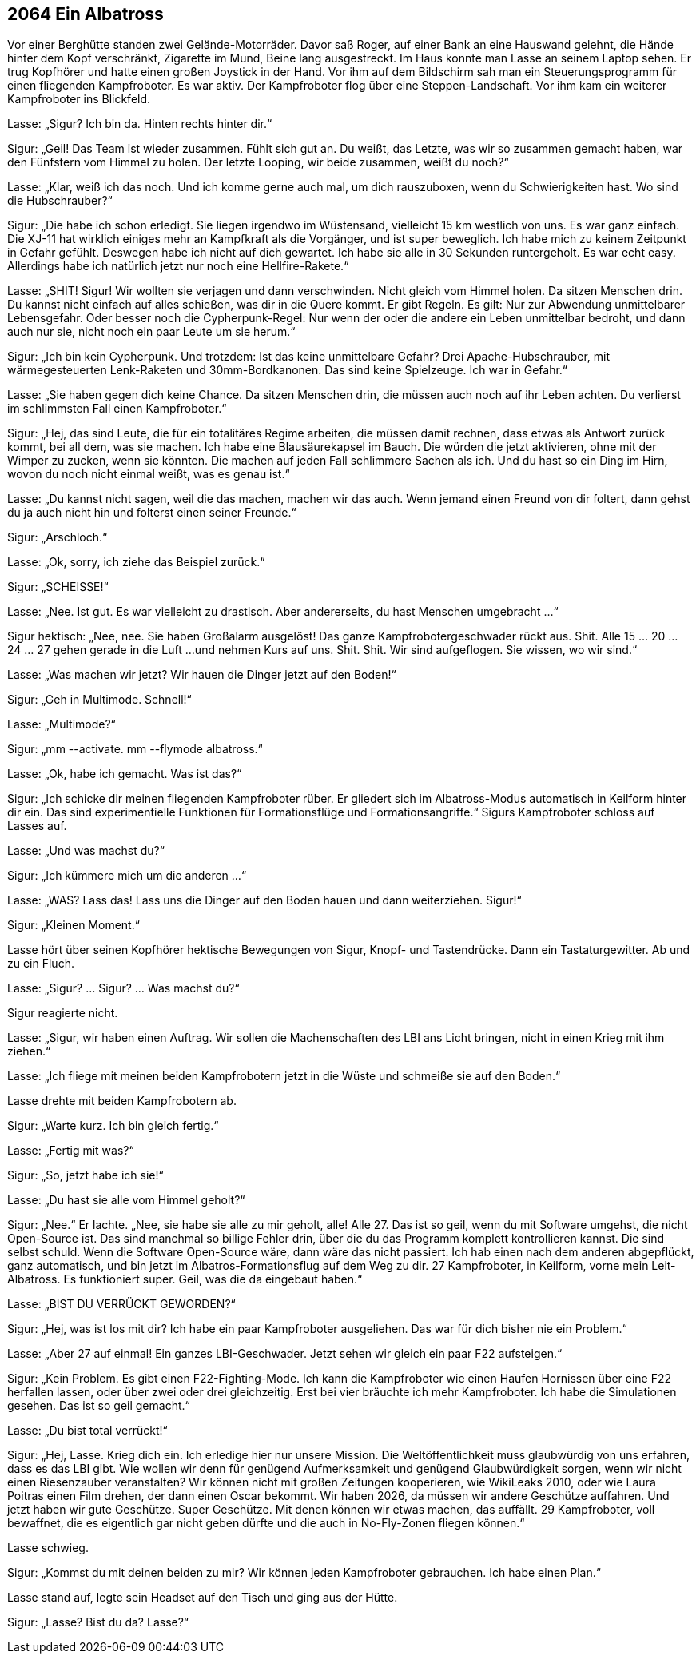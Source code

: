 == [big-number]#2064# Ein Albatross

[text-caps]#Vor einer Berghütte# standen zwei Gelände-Motorräder.
Davor saß Roger, auf einer Bank an eine Hauswand gelehnt, die Hände hinter dem Kopf verschränkt, Zigarette im Mund, Beine lang ausgestreckt.
Im Haus konnte man Lasse an seinem Laptop sehen.
Er trug Kopfhörer und hatte einen großen Joystick in der Hand.
Vor ihm auf dem Bildschirm sah man ein Steuerungsprogramm für einen fliegenden Kampfroboter.
Es war aktiv.
Der Kampfroboter flog über eine Steppen-Landschaft.
Vor ihm kam ein weiterer Kampfroboter ins Blickfeld.

Lasse: „Sigur?
Ich bin da.
Hinten rechts hinter dir.“

Sigur: „Geil!
Das Team ist wieder zusammen.
Fühlt sich gut an.
Du weißt, das Letzte, was wir so zusammen gemacht haben, war den Fünfstern vom Himmel zu holen.
Der letzte Looping, wir beide zusammen, weißt du noch?“

Lasse: „Klar, weiß ich das noch.
Und ich komme gerne auch mal, um dich rauszuboxen, wenn du Schwierigkeiten hast.
Wo sind die Hubschrauber?“

Sigur: „Die habe ich schon erledigt.
Sie liegen irgendwo im Wüstensand, vielleicht 15 km westlich von uns.
Es war ganz einfach.
Die XJ-11 hat wirklich einiges mehr an Kampfkraft als die Vorgänger, und ist super beweglich.
Ich habe mich zu keinem Zeitpunkt in Gefahr gefühlt.
Deswegen habe ich nicht auf dich gewartet.
Ich habe sie alle in 30 Sekunden runtergeholt.
Es war echt easy.
Allerdings habe ich natürlich jetzt nur noch eine Hellfire-Rakete.“

Lasse: „SHIT!
Sigur!
Wir wollten sie verjagen und dann verschwinden.
Nicht gleich vom Himmel holen.
Da sitzen Menschen drin.
Du kannst nicht einfach auf alles schießen, was dir in die Quere kommt.
Er gibt Regeln.
Es gilt: Nur zur Abwendung unmittelbarer Lebensgefahr.
Oder besser noch die Cypherpunk-Regel: Nur wenn der oder die andere ein Leben unmittelbar bedroht, und dann auch nur sie, nicht noch ein paar Leute um sie herum.“

Sigur: „Ich bin kein Cypherpunk.
Und trotzdem: Ist das keine unmittelbare Gefahr?
Drei Apache-Hubschrauber, mit wärmegesteuerten Lenk-Raketen und 30mm-Bordkanonen.
Das sind keine Spielzeuge.
Ich war in Gefahr.“ 

Lasse: „Sie haben gegen dich keine Chance.
Da sitzen Menschen drin, die müssen auch noch auf ihr Leben achten.
Du verlierst im schlimmsten Fall einen Kampfroboter.“

Sigur: „Hej, das sind Leute, die für ein totalitäres Regime arbeiten, die müssen damit rechnen, dass etwas als Antwort zurück kommt, bei all dem, was sie machen.
Ich habe eine Blausäurekapsel im Bauch.
Die würden die jetzt aktivieren, ohne mit der Wimper zu zucken, wenn sie könnten.
Die machen auf jeden Fall schlimmere Sachen als ich.
Und du hast so ein Ding im Hirn, wovon du noch nicht einmal weißt, was es genau ist.“

Lasse: „Du kannst nicht sagen, weil die das machen, machen wir das auch.
Wenn jemand einen Freund von dir foltert, dann gehst du ja auch nicht hin und folterst einen seiner Freunde.“

Sigur: „Arschloch.“

Lasse: „Ok, sorry, ich ziehe das Beispiel zurück.“

Sigur: „SCHEISSE!“

Lasse: „Nee.
Ist gut.
Es war vielleicht zu drastisch.
Aber andererseits, du hast Menschen umgebracht ...“

Sigur hektisch: „Nee, nee.
Sie haben Großalarm ausgelöst!
Das ganze Kampfrobotergeschwader rückt aus.
Shit.
Alle 15 … 20 … 24 … 27 gehen gerade in die Luft ...
und nehmen Kurs auf uns.
Shit.
Shit.
Wir sind aufgeflogen.
Sie wissen, wo wir sind.“

Lasse: „Was machen wir jetzt?
Wir hauen die Dinger jetzt auf den Boden!“

Sigur: „Geh in Multimode. Schnell!“

Lasse: „Multimode?“

Sigur: „mm --activate.
mm --flymode albatross.“

Lasse: „Ok, habe ich gemacht.
Was ist das?“

Sigur: „Ich schicke dir meinen fliegenden Kampfroboter rüber.
Er gliedert sich im Albatross-Modus automatisch in Keilform hinter dir ein.
Das sind experimentielle Funktionen für Formationsflüge und Formationsangriffe.“
Sigurs Kampfroboter schloss auf Lasses auf.

Lasse: „Und was machst du?“

Sigur: „Ich kümmere mich um die anderen ...“

Lasse: „WAS?
Lass das!
Lass uns die Dinger auf den Boden hauen und dann weiterziehen.
Sigur!“

Sigur: „Kleinen Moment.“

Lasse hört über seinen Kopfhörer hektische Bewegungen von Sigur, Knopf- und Tastendrücke.
Dann ein Tastaturgewitter.
Ab und zu ein Fluch.

Lasse: „Sigur?
… Sigur?
… Was machst du?“

Sigur reagierte nicht.

Lasse: „Sigur, wir haben einen Auftrag.
Wir sollen die Machenschaften des LBI ans Licht bringen, nicht in einen Krieg mit ihm ziehen.“

Lasse: „Ich fliege mit meinen beiden Kampfrobotern jetzt in die Wüste und schmeiße sie auf den Boden.“

Lasse drehte mit beiden Kampfrobotern ab.

Sigur: „Warte kurz.
Ich bin gleich fertig.“

Lasse: „Fertig mit was?“

Sigur: „So, jetzt habe ich sie!“

Lasse: „Du hast sie alle vom Himmel geholt?“

Sigur: „Nee.“
Er lachte.
„Nee, sie habe sie alle zu mir geholt, alle!
Alle 27.
Das ist so geil, wenn du mit Software umgehst, die nicht Open-Source ist.
Das sind manchmal so billige Fehler drin, über die du das Programm komplett kontrollieren kannst.
Die sind selbst schuld.
Wenn die Software Open-Source wäre, dann wäre das nicht passiert.
Ich hab einen nach dem anderen abgepflückt, ganz automatisch, und bin jetzt im Albatros-Formationsflug auf dem Weg zu dir.
27 Kampfroboter, in Keilform, vorne mein Leit-Albatross.
Es funktioniert super.
Geil, was die da eingebaut haben.“

Lasse: „BIST DU VERRÜCKT GEWORDEN?“

Sigur: „Hej, was ist los mit dir?
Ich habe ein paar Kampfroboter ausgeliehen.
Das war für dich bisher nie ein Problem.“

Lasse: „Aber 27 auf einmal!
Ein ganzes LBI-Geschwader.
Jetzt sehen wir gleich ein paar F22 aufsteigen.“

Sigur: „Kein Problem.
Es gibt einen F22-Fighting-Mode.
Ich kann die Kampfroboter wie einen Haufen Hornissen über eine F22 herfallen lassen, oder über zwei oder drei gleichzeitig.
Erst bei vier bräuchte ich mehr Kampfroboter.
Ich habe die Simulationen gesehen.
Das ist so geil gemacht.“

Lasse: „Du bist total verrückt!“

Sigur: „Hej, Lasse.
Krieg dich ein.
Ich erledige hier nur unsere Mission.
Die Weltöffentlichkeit muss glaubwürdig von uns erfahren, dass es das LBI gibt.
Wie wollen wir denn für genügend Aufmerksamkeit und genügend Glaubwürdigkeit sorgen, wenn wir nicht einen Riesenzauber veranstalten?
Wir können nicht mit großen Zeitungen kooperieren, wie WikiLeaks 2010, oder wie Laura Poitras einen Film drehen, der dann einen Oscar bekommt.
Wir haben 2026, da müssen wir andere Geschütze auffahren.
Und jetzt haben wir gute Geschütze.
Super Geschütze.
Mit denen können wir etwas machen, das auffällt.
29 Kampfroboter, voll bewaffnet, die es eigentlich gar nicht geben dürfte und die auch in No-Fly-Zonen fliegen können.“

Lasse schwieg.

Sigur: „Kommst du mit deinen beiden zu mir?
Wir können jeden Kampfroboter gebrauchen.
Ich habe einen Plan.“

Lasse stand auf, legte sein Headset auf den Tisch und ging aus der Hütte.

Sigur: „Lasse?
Bist du da?
Lasse?“
